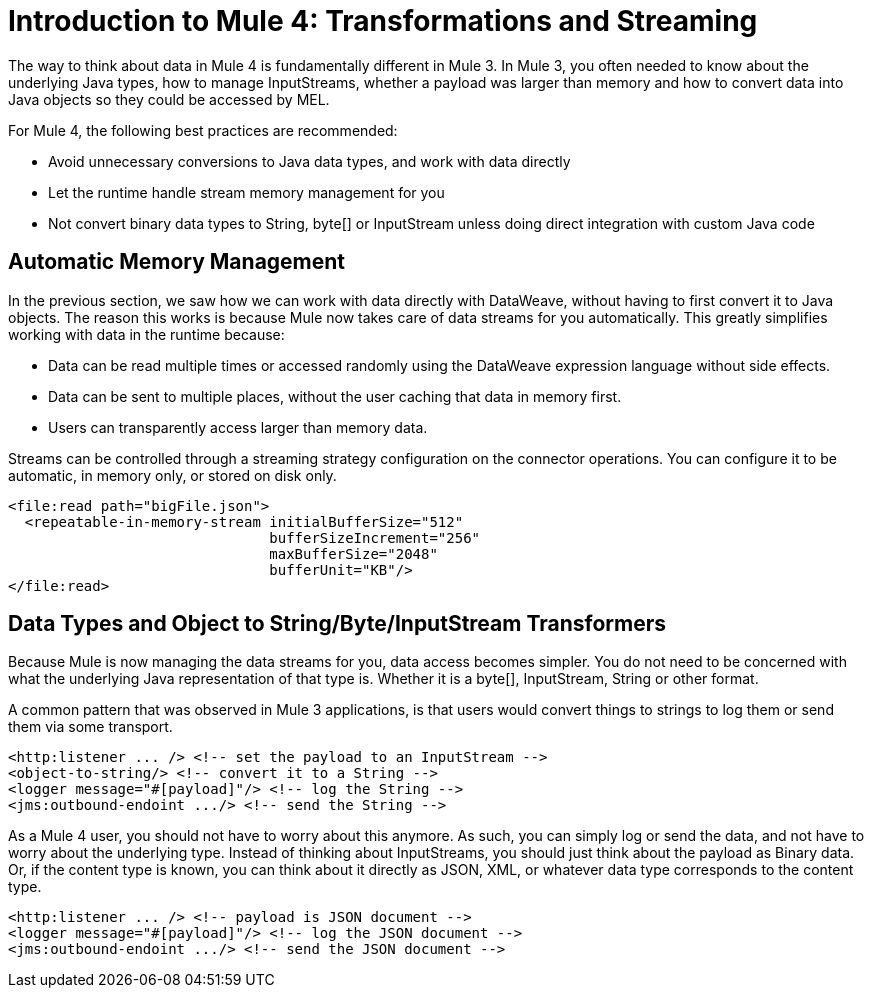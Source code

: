 = Introduction to Mule 4: Transformations and Streaming

The way to think about data in Mule 4 is fundamentally different in Mule 3. In Mule 3, you
often needed to know about the underlying Java types, how to manage InputStreams, whether
a payload was larger than memory and how to convert data into Java objects so they could be accessed by MEL.

For Mule 4, the following best practices are recommended:

* Avoid unnecessary conversions to Java data types, and work with data directly
* Let the runtime handle stream memory management for you
* Not convert binary data types to String, byte[] or InputStream unless doing direct integration with custom Java code

== Automatic Memory Management

In the previous section, we saw how we can work with data directly with DataWeave, without having to first convert it to Java objects.
The reason this works is because Mule now takes care of data streams for you automatically.
This greatly simplifies working with data in the runtime because:

* Data can be read multiple times or accessed randomly using the DataWeave expression language without side effects.
* Data can be sent to multiple places, without the user caching that data in memory first.
* Users can transparently access larger than memory data.

[[streaming_strategy]]
Streams can be controlled through a streaming strategy configuration on the connector operations. You can configure it to be
automatic, in memory only, or stored on disk only.
[source,xml,linenums]
----
<file:read path="bigFile.json">
  <repeatable-in-memory-stream initialBufferSize="512"
                               bufferSizeIncrement="256"
                               maxBufferSize="2048"
                               bufferUnit="KB"/>
</file:read>
----

== Data Types and Object to String/Byte/InputStream Transformers

Because Mule is now managing the data streams for you, data access becomes simpler. You do not
need to be concerned with what the underlying Java representation of that type is.
Whether it is a byte[], InputStream, String or other format.

A common pattern that was observed in Mule 3 applications, is that users would convert things to strings to log them or
send them via some transport.

[source,xml,linenums]
----
<http:listener ... /> <!-- set the payload to an InputStream -->
<object-to-string/> <!-- convert it to a String -->
<logger message="#[payload]"/> <!-- log the String -->
<jms:outbound-endoint .../> <!-- send the String -->
----

As a Mule 4 user, you should not have to worry about this anymore. As such, you can simply log or send the data,
and not have to worry about the underlying type. Instead of thinking about InputStreams, you should just think
about the payload as Binary data. Or, if the content type is known, you can think about it directly as JSON, XML,
or whatever data type corresponds to the content type.

[source,xml,linenums]
----
<http:listener ... /> <!-- payload is JSON document -->
<logger message="#[payload]"/> <!-- log the JSON document -->
<jms:outbound-endoint .../> <!-- send the JSON document -->
----
